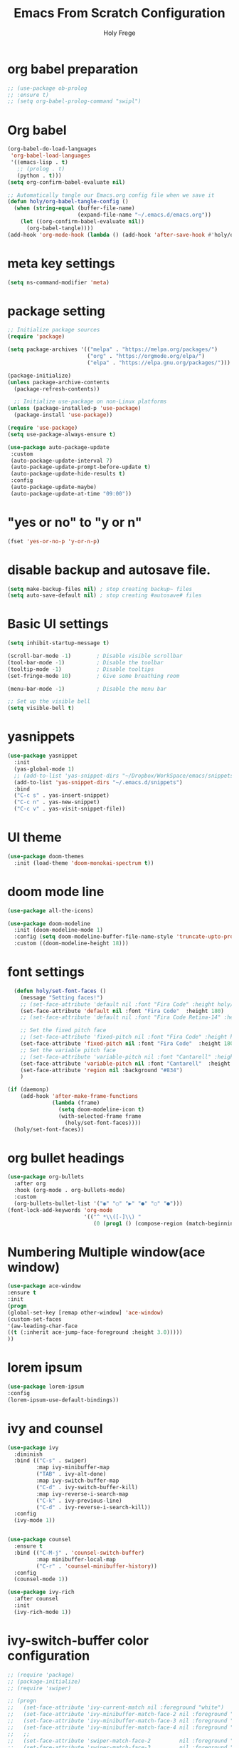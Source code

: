 
# ------------------------------------------------------------------------------
#+TITLE: Emacs From Scratch Configuration    
#+AUTHOR:    Holy Frege
#+EMAIL:     holy_frege@fastmail.com
#+STARTUP:   content showstars indent inlineimages hideblocks
#+OPTIONS:   toc:2 html-scripts:nil num:nil html-postamble:nil html-style:nil ^:nil
#+PROPERTY: header-args :emacs-lisp :tangle ./init.el :mkdirp yes
# ------------------------------------------------------------------------------

* org babel preparation
#+BEGIN_SRC emacs-lisp
  ;; (use-package ob-prolog
  ;; :ensure t)
  ;; (setq org-babel-prolog-command "swipl")
#+END_SRC
* Org babel
#+begin_src emacs-lisp
  (org-babel-do-load-languages
   'org-babel-load-languages
   '((emacs-lisp . t)
     ;; (prolog . t)
     (python . t)))
  (setq org-confirm-babel-evaluate nil)
#+end_src

#+begin_src emacs-lisp 
  ;; Automatically tangle our Emacs.org config file when we save it
  (defun holy/org-babel-tangle-config ()
    (when (string-equal (buffer-file-name)
                        (expand-file-name "~/.emacs.d/emacs.org"))
      (let ((org-confirm-babel-evaluate nil))
        (org-babel-tangle))))
  (add-hook 'org-mode-hook (lambda () (add-hook 'after-save-hook #'holy/org-babel-tangle-config)))

#+end_src

* meta key settings
#+begin_src emacs-lisp
(setq ns-command-modifier 'meta)
#+end_src


* package setting
#+begin_src emacs-lisp
  ;; Initialize package sources
  (require 'package)

  (setq package-archives '(("melpa" . "https://melpa.org/packages/")
                           ("org" . "https://orgmode.org/elpa/")
                           ("elpa" . "https://elpa.gnu.org/packages/")))

  (package-initialize)
  (unless package-archive-contents
    (package-refresh-contents))

    ;; Initialize use-package on non-Linux platforms
  (unless (package-installed-p 'use-package)
    (package-install 'use-package))

  (require 'use-package)
  (setq use-package-always-ensure t)

  (use-package auto-package-update
   :custom
   (auto-package-update-interval 7)
   (auto-package-update-prompt-before-update t)
   (auto-package-update-hide-results t)
   :config
   (auto-package-update-maybe)
   (auto-package-update-at-time "09:00"))
#+end_src


* "yes or no" to "y or n"
#+BEGIN_SRC emacs-lisp
(fset 'yes-or-no-p 'y-or-n-p)
#+END_SRC

* disable backup and autosave file.
#+BEGIN_SRC emacs-lisp
(setq make-backup-files nil) ; stop creating backup~ files
(setq auto-save-default nil) ; stop creating #autosave# files
#+END_SRC
* Basic UI settings
#+begin_src emacs-lisp
(setq inhibit-startup-message t)

(scroll-bar-mode -1)        ; Disable visible scrollbar
(tool-bar-mode -1)          ; Disable the toolbar
(tooltip-mode -1)           ; Disable tooltips
(set-fringe-mode 10)        ; Give some breathing room

(menu-bar-mode -1)          ; Disable the menu bar

;; Set up the visible bell
(setq visible-bell t)
#+end_src

* yasnippets
#+begin_src emacs-lisp
(use-package yasnippet
  :init
  (yas-global-mode 1)
  ;; (add-to-list 'yas-snippet-dirs "~/Dropbox/WorkSpace/emacs/snippets")
  (add-to-list 'yas-snippet-dirs "~/.emacs.d/snippets")
  :bind
  ("C-c s" . yas-insert-snippet)
  ("C-c n" . yas-new-snippet)
  ("C-c v" . yas-visit-snippet-file))
#+end_src


* UI theme
#+BEGIN_SRC emacs-lisp
(use-package doom-themes
  :init (load-theme 'doom-monokai-spectrum t))
#+END_SRC

* doom mode line
#+BEGIN_SRC emacs-lisp
(use-package all-the-icons)

(use-package doom-modeline
  :init (doom-modeline-mode 1)
  :config (setq doom-modeline-buffer-file-name-style 'truncate-upto-project)
  :custom ((doom-modeline-height 18)))

#+END_SRC

* font settings
#+BEGIN_SRC emacs-lisp
    (defun holy/set-font-faces ()		
      (message "Setting faces!")
      ;; (set-face-attribute 'default nil :font "Fira Code" :height holy/default-font-size)
      (set-face-attribute 'default nil :font "Fira Code"  :height 180)
      ;; (set-face-attribute 'default nil :font "Fira Code Retina-14" :height holy/default-font-size)

      ;; Set the fixed pitch face
      ;; (set-face-attribute 'fixed-pitch nil :font "Fira Code" :height holy/default-font-size) 
      (set-face-attribute 'fixed-pitch nil :font "Fira Code"  :height 180)
      ;; Set the variable pitch face
      ;; (set-face-attribute 'variable-pitch nil :font "Cantarell" :height holy/default-font-size :weight 'regular)
      (set-face-attribute 'variable-pitch nil :font "Cantarell"  :height 180)
      (set-face-attribute 'region nil :background "#834")
      )

  (if (daemonp)
      (add-hook 'after-make-frame-functions
                (lambda (frame)
                  (setq doom-modeline-icon t)
                  (with-selected-frame frame
                    (holy/set-font-faces))))
    (holy/set-font-faces))

#+END_SRC

* org bullet headings
#+BEGIN_SRC emacs-lisp
(use-package org-bullets
  :after org
  :hook (org-mode . org-bullets-mode)
  :custom
  (org-bullets-bullet-list '("◉" "○" "▶" "●" "○" "●")))
(font-lock-add-keywords 'org-mode
                        '(("^ *\\([-]\\) "
                           (0 (prog1 () (compose-region (match-beginning 1) (match-end 1) "•"))))))
#+END_SRC

* Numbering Multiple window(ace window)
#+BEGIN_SRC emacs-lisp
(use-package ace-window
:ensure t
:init
(progn
(global-set-key [remap other-window] 'ace-window)
(custom-set-faces
'(aw-leading-char-face
((t (:inherit ace-jump-face-foreground :height 3.0)))))
))
#+END_SRC

* lorem ipsum
#+BEGIN_SRC emacs-lisp
(use-package lorem-ipsum
:config
(lorem-ipsum-use-default-bindings))
#+END_SRC


* ivy and counsel
#+BEGIN_SRC emacs-lisp
  (use-package ivy
    :diminish
    :bind (("C-s" . swiper)
           :map ivy-minibuffer-map
           ("TAB" . ivy-alt-done)
           :map ivy-switch-buffer-map
           ("C-d" . ivy-switch-buffer-kill)
           :map ivy-reverse-i-search-map
           ("C-k" . ivy-previous-line)
           ("C-d" . ivy-reverse-i-search-kill))
    :config
    (ivy-mode 1))


  (use-package counsel
    :ensure t
    :bind (("C-M-j" . 'counsel-switch-buffer)
           :map minibuffer-local-map
           ("C-r" . 'counsel-minibuffer-history))
    :config
    (counsel-mode 1))

  (use-package ivy-rich
    :after counsel
    :init
    (ivy-rich-mode 1))

#+END_SRC

* ivy-switch-buffer color configuration
#+BEGIN_SRC emacs-lisp
  ;; (require 'package)
  ;; (package-initialize)
  ;; (require 'swiper)

  ;; (progn
  ;;   (set-face-attribute 'ivy-current-match nil :foreground "white")
  ;;   (set-face-attribute 'ivy-minibuffer-match-face-2 nil :foreground "white" :background "red")
  ;;   (set-face-attribute 'ivy-minibuffer-match-face-3 nil :foreground "white" :background "darkgreen")
  ;;   (set-face-attribute 'ivy-minibuffer-match-face-4 nil :foreground "white" :background "blue")
  ;;   ;;
  ;;   (set-face-attribute 'swiper-match-face-2         nil :foreground "white" :background "red")
  ;;   (set-face-attribute 'swiper-match-face-3         nil :foreground "white" :background "darkgreen")
  ;;   (set-face-attribute 'swiper-match-face-4         nil :foreground "white" :background "blue"))
#+END_SRC
* rainbow delimeters
#+BEGIN_SRC emacs-lisp
    ;; (use-package rainbow-delimiters
    ;;   :ensure t
    ;;   :hook ((prog-mode org-mode) . rainbow-delimiters-mode))

    ;; (setq rainbow-delimiters-outermost-only-face-count 0)
    ;; (setq rainbow-delimiters-max-face-count 1)
    ;; (custom-set-faces
    ;;  '(rainbow-delimiters-depth-1-face ((t (:foreground "#7070a0")))))
  ;; (set-face-attribute 'rainbow-delimiters-unmatched-face nil
  ;;                     :foreground 'unspecified
  ;;                     :inherit 'error)

#+END_SRC

* highlight parentheses
#+BEGIN_SRC emacs-lisp
  (use-package highlight-parentheses
    :ensure t
    :hook
    ((prog-mode org-mode) . highlight-parentheses-mode)
    :init
    ;; (setq highlight-parentheses-colors '("green" "red" "red orange" ))
    
    (setq highlight-parentheses-colors '("#00e1ff" "red" "green" "blue" ))
    :custom-face
    ;; (highlight-parentheses-highlight ((t (:weight bold))))
    )

#+END_SRC


* org-roam
#+BEGIN_SRC emacs-lisp
  (use-package org-roam
    :after org
    :init (setq org-roam-v2-ack t) ;; Acknowledge V2 upgrade
    :custom
    (org-roam-directory "/Users/holy/Dropbox/org/RoamNotes") ; replace with your path
    :bind (("C-c r l" . org-roam-buffer-toggle)
           ("C-c r f" . org-roam-node-find))
    ; global-page-break-lines-mode will break the org-roam buffer
    :hook ( org-roam-mode . (lambda () (global-page-break-lines-mode -1)))
    :config
    (org-roam-setup))
#+END_SRC

* undo tree
#+BEGIN_SRC emacs-lisp
(use-package undo-tree
  :init
  (undo-tree-mode))
#+END_SRC

* neo tree
#+BEGIN_SRC emacs-lisp
  (use-package neotree
    :ensure t)
  (setq neo-theme (if (display-graphic-p) 'icons 'arrow))
  (global-set-key (kbd "C-c t") 'neotree-toggle)
#+END_SRC


* ibuffer
#+BEGIN_SRC emacs-lisp
  (global-set-key (kbd "C-x C-b") 'ibuffer)
#+END_SRC
* org list marker to dot
#+BEGIN_SRC emacs-lisp
(font-lock-add-keywords 'org-mode
                          '(("^ *\\([-]\\) "
                             (0 (prog1 () (compose-region (match-beginning 1) (match-end 1) "•"))))))
#+END_SRC
* projectile
#+BEGIN_SRC emacs-lisp
  ;; (use-package projectile
  ;;   :diminish projectile-mode
  ;;   :config
  ;;   (projectile-mode +1)
  ;;   (setq projectile-enable-caching t)
  ;;   (setq projectile-indexing-method 'alien)
  ;;   :custom
  ;;   ((projectile-completion-system 'ivy))
  ;;   :bind-keymap
  ;;   ("C-c p" . projectile-command-map)
  ;;   :init
  ;;   (when (file-directory-p "/Users/holy/MyProjects")
  ;;         (setq projectile-project-search-path '("/Users/holy/MyProjects")))
  ;;       (setq projectile-switch-project-action #'projectile-dired))

  ;; (use-package counsel-projectile
  ;;   :ensure t
  ;;   :config
  ;;   (counsel-projectile-mode))

#+END_SRC
* which key
#+BEGIN_SRC emacs-lisp

(use-package which-key
  :init (which-key-mode)
  :diminish which-key-mode
  :config
  (setq which-key-idle-delay 1))

#+END_SRC
* company mode
#+BEGIN_SRC emacs-lisp
(use-package company
  :config
  (setq company-idle-delay 0)
  (setq company-minimum-prefix-length 3)
  (global-company-mode t))
#+END_SRC
* common lisp settings
** sly
#+BEGIN_SRC emacs-lisp
  (use-package sly
  :ensure t
  :config
  (setq inferior-lisp-program "/usr/local/bin/sbcl")
  )
#+END_SRC
** sly-quicklisp
#+BEGIN_SRC emacs-lisp
  (use-package sly-quicklisp
  :ensure t
  :config
  (add-to-list 'load-path "/Users/holy/.emacs.d/lisp/quicklisp")
  )
#+END_SRC
** sly-asdf
#+BEGIN_SRC emacs-lisp
  (use-package sly-asdf
  :ensure t)
#+END_SRC
** sly-contribs
#+BEGIN_SRC emacs-lisp
(setq sly-contribs '(sly-asdf sly-mrepl sly-scratch ))
#+END_SRC
* transpose window
#+BEGIN_SRC emacs-lisp
    (use-package buffer-move
    :ensure t
    :config
    (global-set-key (kbd "<C-up>")     'buf-move-up)
    (global-set-key (kbd "<C-down>")   'buf-move-down)
    (global-set-key (kbd "<C-left>")   'buf-move-left)
    (global-set-key (kbd "<C-right>")  'buf-move-right)
    )
#+END_SRC
* magit
#+BEGIN_SRC emacs-lisp

  (use-package magit
    :custom
    (magit-display-buffer-function #'magit-display-buffer-same-window-except-diff-v1))

  (setq magit-branch-read-upstream-first 'fallback)
  (use-package forge
    :ensure t)

#+END_SRC
* prolog
#+BEGIN_SRC emacs-lisp
  (add-to-list 'load-path "/Users/holy/.emacs.d/lisp/")
  (load "prolog.el")
  (add-to-list 'auto-mode-alist '("\\.pl$" . prolog-mode))
  (setq prolog-electric-if-then-else-flag t)
#+END_SRC

